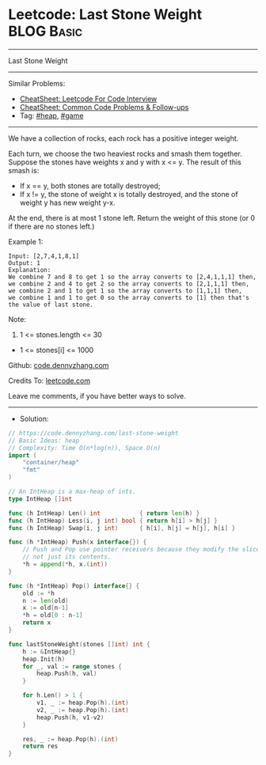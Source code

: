 * Leetcode: Last Stone Weight                                    :BLOG:Basic:
#+STARTUP: showeverything
#+OPTIONS: toc:nil \n:t ^:nil creator:nil d:nil
:PROPERTIES:
:type:     heap, game
:END:
---------------------------------------------------------------------
Last Stone Weight
---------------------------------------------------------------------
#+BEGIN_HTML
<a href="https://github.com/dennyzhang/code.dennyzhang.com/tree/master/problems/last-stone-weight"><img align="right" width="200" height="183" src="https://www.dennyzhang.com/wp-content/uploads/denny/watermark/github.png" /></a>
#+END_HTML
Similar Problems:
- [[https://cheatsheet.dennyzhang.com/cheatsheet-leetcode-A4][CheatSheet: Leetcode For Code Interview]]
- [[https://cheatsheet.dennyzhang.com/cheatsheet-followup-A4][CheatSheet: Common Code Problems & Follow-ups]]
- Tag: [[https://code.dennyzhang.com/review-heap][#heap]], [[https://code.dennyzhang.com/review-game][#game]]
---------------------------------------------------------------------
We have a collection of rocks, each rock has a positive integer weight.

Each turn, we choose the two heaviest rocks and smash them together.  Suppose the stones have weights x and y with x <= y.  The result of this smash is:

- If x == y, both stones are totally destroyed;
- If x != y, the stone of weight x is totally destroyed, and the stone of weight y has new weight y-x.
At the end, there is at most 1 stone left.  Return the weight of this stone (or 0 if there are no stones left.)
 
Example 1:
#+BEGIN_EXAMPLE
Input: [2,7,4,1,8,1]
Output: 1
Explanation: 
We combine 7 and 8 to get 1 so the array converts to [2,4,1,1,1] then,
we combine 2 and 4 to get 2 so the array converts to [2,1,1,1] then,
we combine 2 and 1 to get 1 so the array converts to [1,1,1] then,
we combine 1 and 1 to get 0 so the array converts to [1] then that's the value of last stone.
#+END_EXAMPLE
 
Note:

1. 1 <= stones.length <= 30
- 1 <= stones[i] <= 1000

Github: [[https://github.com/dennyzhang/code.dennyzhang.com/tree/master/problems/last-stone-weight][code.dennyzhang.com]]

Credits To: [[https://leetcode.com/problems/last-stone-weight/description/][leetcode.com]]

Leave me comments, if you have better ways to solve.
---------------------------------------------------------------------
- Solution:

#+BEGIN_SRC go
// https://code.dennyzhang.com/last-stone-weight
// Basic Ideas: heap
// Complexity: Time O(n*log(n)), Space O(n)
import (
	"container/heap"
	"fmt"
)

// An IntHeap is a max-heap of ints.
type IntHeap []int

func (h IntHeap) Len() int           { return len(h) }
func (h IntHeap) Less(i, j int) bool { return h[i] > h[j] }
func (h IntHeap) Swap(i, j int)      { h[i], h[j] = h[j], h[i] }

func (h *IntHeap) Push(x interface{}) {
	// Push and Pop use pointer receivers because they modify the slice's length,
	// not just its contents.
	*h = append(*h, x.(int))
}

func (h *IntHeap) Pop() interface{} {
	old := *h
	n := len(old)
	x := old[n-1]
	*h = old[0 : n-1]
	return x
}

func lastStoneWeight(stones []int) int {
    h := &IntHeap{}
    heap.Init(h)
    for _, val := range stones {
        heap.Push(h, val)
    }

    for h.Len() > 1 {
        v1, _ := heap.Pop(h).(int)
        v2, _ := heap.Pop(h).(int)
        heap.Push(h, v1-v2)
    }

    res, _ := heap.Pop(h).(int)
    return res
}
#+END_SRC

#+BEGIN_HTML
<div style="overflow: hidden;">
<div style="float: left; padding: 5px"> <a href="https://www.linkedin.com/in/dennyzhang001"><img src="https://www.dennyzhang.com/wp-content/uploads/sns/linkedin.png" alt="linkedin" /></a></div>
<div style="float: left; padding: 5px"><a href="https://github.com/dennyzhang"><img src="https://www.dennyzhang.com/wp-content/uploads/sns/github.png" alt="github" /></a></div>
<div style="float: left; padding: 5px"><a href="https://www.dennyzhang.com/slack" target="_blank" rel="nofollow"><img src="https://www.dennyzhang.com/wp-content/uploads/sns/slack.png" alt="slack"/></a></div>
</div>
#+END_HTML

